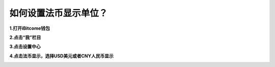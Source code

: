 如何设置法币显示单位？
======================

**1.打开iBitcome钱包**

.. image:: https://github.com/wangzhenzhen23/iBitcome/blob/master/_static/1531998445395.png?raw=true

**2.点击“我”栏目**

.. image:: https://github.com/wangzhenzhen23/iBitcome/blob/master/_static/1531998452703.png?raw=true

**3.点击设置中心**

.. image:: https://github.com/wangzhenzhen23/iBitcome/blob/master/_static/1531998460144.png?raw=true

**4.点击法币显示，选择USD美元或者CNY人民币显示**

.. image:: https://github.com/wangzhenzhen23/iBitcome/blob/master/_static/1531998466618.png?raw=true

